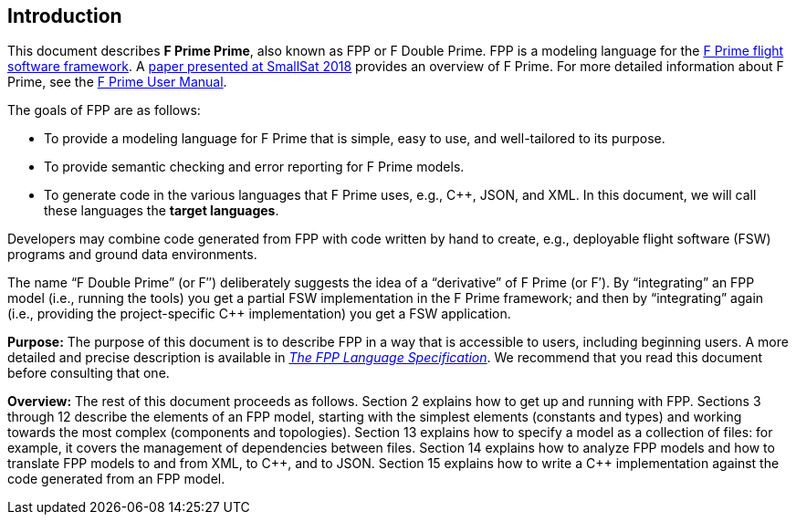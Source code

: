 == Introduction

This document describes **F Prime Prime**, also known as FPP or F Double Prime.
FPP is a modeling language for the
https://nasa.github.io/fprime/[F Prime flight software framework].
A https://digitalcommons.usu.edu/smallsat/2018/all2018/328/[paper presented at
SmallSat 2018]
provides an overview of F Prime.
For more detailed information about F Prime, see the
https://fprime.jpl.nasa.gov/latest/documentation/user-manual/[F Prime User Manual].

The goals of FPP are as follows:

* To provide a modeling language for F Prime that is simple, easy to use, and
well-tailored to its purpose.

* To provide semantic checking and error reporting for F Prime models.

* To generate code in the various languages that F Prime uses, e.g.,
{cpp}, JSON, and XML.
In this document, we will call these languages the *target languages*.

Developers may combine code generated from FPP with code written by hand to
create, e.g., deployable flight software (FSW) programs and ground data environments.

The name "`F Double Prime`" (or F&Prime;) deliberately suggests the idea of a
"`derivative`"
of F Prime (or F&prime;).
By "`integrating`" an FPP model (i.e., running the tools) you get a partial
FSW implementation in the F Prime framework; and then by "`integrating`" again
(i.e., providing
the project-specific {cpp} implementation) you get a FSW application.

*Purpose:* The purpose of this document is to describe FPP in a way that is accessible
to users, including beginning users.
A more detailed and precise description is available in
https://nasa.github.io/fpp/fpp-spec.html[_The FPP Language Specification_].
We recommend that you read this document before consulting that one.

*Overview:* The rest of this document proceeds as follows.
Section 2 explains how to get up and running with FPP.
Sections 3 through 12 describe the elements of an FPP
model, starting with the simplest elements (constants
and types) and working towards the most complex (components
and topologies).
Section 13 explains how to specify a model as a collection
of files: for example, it covers the management of dependencies
between files.
Section 14 explains how to analyze FPP models and how
to translate FPP models to and from XML, to {cpp}, and to JSON.
Section 15 explains how to write a {cpp} implementation
against the code generated from an FPP model.
